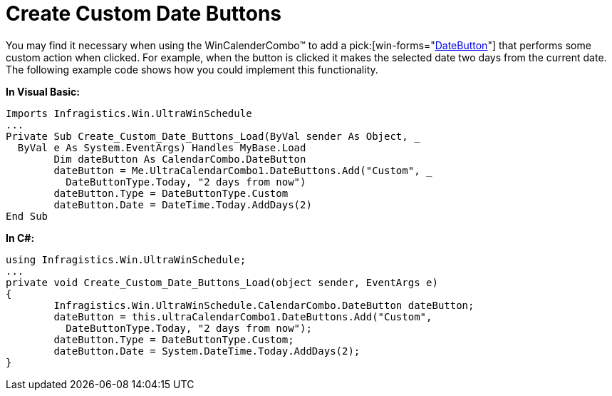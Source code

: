 ﻿////

|metadata|
{
    "name": "wincalendarcombo-create-custom-date-buttons",
    "controlName": ["WinCalendarCombo"],
    "tags": ["How Do I"],
    "guid": "{D04AF41A-A6F6-4D1E-AD05-6479C2FE8E04}",  
    "buildFlags": [],
    "createdOn": "2005-07-07T00:00:00Z"
}
|metadata|
////

= Create Custom Date Buttons

You may find it necessary when using the WinCalenderCombo™ to add a  pick:[win-forms="link:{ApiPlatform}win.ultrawinschedule{ApiVersion}~infragistics.win.ultrawinschedule.calendarcombo.datebutton.html[DateButton]"]  that performs some custom action when clicked. For example, when the button is clicked it makes the selected date two days from the current date. The following example code shows how you could implement this functionality.

*In Visual Basic:*

----
Imports Infragistics.Win.UltraWinSchedule
...
Private Sub Create_Custom_Date_Buttons_Load(ByVal sender As Object, _
  ByVal e As System.EventArgs) Handles MyBase.Load
	Dim dateButton As CalendarCombo.DateButton
	dateButton = Me.UltraCalendarCombo1.DateButtons.Add("Custom", _
	  DateButtonType.Today, "2 days from now")
	dateButton.Type = DateButtonType.Custom
	dateButton.Date = DateTime.Today.AddDays(2)
End Sub
----

*In C#:*

----
using Infragistics.Win.UltraWinSchedule;
...
private void Create_Custom_Date_Buttons_Load(object sender, EventArgs e)
{
	Infragistics.Win.UltraWinSchedule.CalendarCombo.DateButton dateButton;
	dateButton = this.ultraCalendarCombo1.DateButtons.Add("Custom", 
	  DateButtonType.Today, "2 days from now");
	dateButton.Type = DateButtonType.Custom; 
	dateButton.Date = System.DateTime.Today.AddDays(2);
}
----